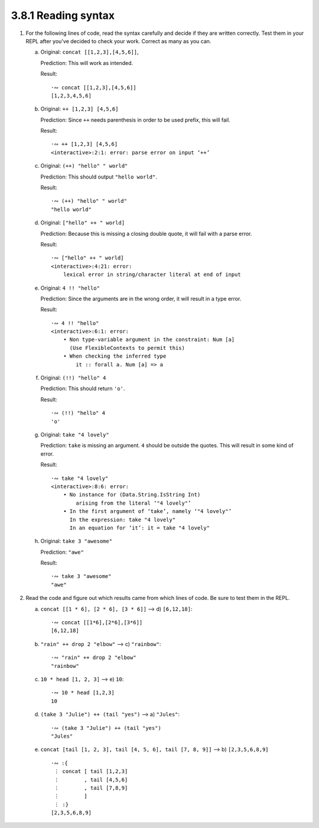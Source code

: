 3.8.1 Reading syntax
^^^^^^^^^^^^^^^^^^^^

1. For the following lines of code, read the syntax carefully and decide if they
   are written correctly. Test them in your REPL after you've decided to check
   your work. Correct as many as you can.


   a. Original:   ``concat [[1,2,3],[4,5,6]]``,

      Prediction: This will work as intended.

      Result::

        ·∾ concat [[1,2,3],[4,5,6]]
        [1,2,3,4,5,6]

   b. Original:   ``++ [1,2,3] [4,5,6]``

      Prediction: Since ``++`` needs parenthesis in order to be used prefix,
      this will fail.

      Result::

        ·∾ ++ [1,2,3] [4,5,6]
        <interactive>:2:1: error: parse error on input ‘++’

   c. Original:  ``(++) "hello" " world"``

      Prediction: This should output ``"hello world"``.

      Result::

          ·∾ (++) "hello" " world"
          "hello world"

   d. Original:  ``["hello" ++ " world]``

      Prediction: Because this is missing a closing double quote, it will fail
      with a parse error.

      Result::

        ·∾ ["hello" ++ " world]
        <interactive>:4:21: error:
            lexical error in string/character literal at end of input

   e. Original: ``4 !! "hello"``

      Prediction: Since the arguments are in the wrong order, it will result in
      a type error.

      Result::

        ·∾ 4 !! "hello"
        <interactive>:6:1: error:
            • Non type-variable argument in the constraint: Num [a]
              (Use FlexibleContexts to permit this)
            • When checking the inferred type
                it :: forall a. Num [a] => a

   f. Original: ``(!!) "hello" 4``

      Prediction: This should return ``'o'``.

      Result::

        ·∾ (!!) "hello" 4
        'o'

   g. Original: ``take "4 lovely"``

      Prediction: ``take`` is missing an argument. ``4`` should be outside the
      quotes. This will result in some kind of error.

      Result::


        ·∾ take "4 lovely"
        <interactive>:8:6: error:
            • No instance for (Data.String.IsString Int)
                arising from the literal ‘"4 lovely"’
            • In the first argument of ‘take’, namely ‘"4 lovely"’
              In the expression: take "4 lovely"
              In an equation for ‘it’: it = take "4 lovely"

   h. Original: ``take 3 "awesome"``

      Prediction: ``"awe"``

      Result::

        ·∾ take 3 "awesome"
        "awe"

2.  Read the code and figure out which results came from which lines of code.
    Be sure to test them in the REPL.

    a) ``concat [[1 * 6], [2 * 6], [3 * 6]]``  -->  d) ``[6,12,18]``::

          ·∾ concat [[1*6],[2*6],[3*6]]
          [6,12,18]

    b) ``"rain" ++ drop 2 "elbow"``            -->  c) ``"rainbow"``::

          ·∾ "rain" ++ drop 2 "elbow"
          "rainbow"

    c) ``10 * head [1, 2, 3]``                 -->  e) ``10``::

          ·∾ 10 * head [1,2,3]
          10

    d) ``(take 3 "Julie") ++ (tail "yes")``    -->  a) ``"Jules"``::

          ·∾ (take 3 "Julie") ++ (tail "yes")
          "Jules"

    e) ``concat [tail [1, 2, 3], tail [4, 5, 6], tail [7, 8, 9]]`` -->  b) ``[2,3,5,6,8,9]``

       ::

          ·∾ :{
           ⋮ concat [ tail [1,2,3]
           ⋮        , tail [4,5,6]
           ⋮        , tail [7,8,9]
           ⋮        ]
           ⋮ :}
          [2,3,5,6,8,9]
